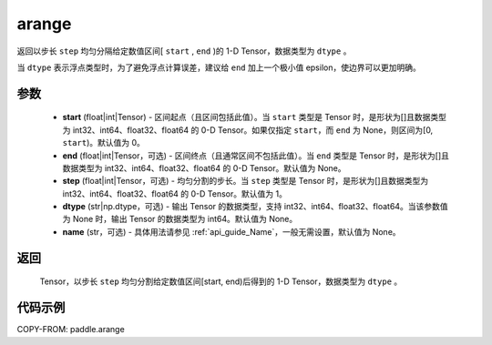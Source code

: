.. _cn_api_paddle_arange:

arange
-------------------------------

.. py:function:: paddle.arange(start=0, end=None, step=1, dtype=None, name=None)

返回以步长 ``step`` 均匀分隔给定数值区间[ ``start`` , ``end`` )的 1-D Tensor，数据类型为 ``dtype`` 。

当 ``dtype`` 表示浮点类型时，为了避免浮点计算误差，建议给 ``end`` 加上一个极小值 epsilon，使边界可以更加明确。

参数
::::::::::
        - **start** (float|int|Tensor) - 区间起点（且区间包括此值）。当 ``start`` 类型是 Tensor 时，是形状为[]且数据类型为 int32、int64、float32、float64 的 0-D Tensor。如果仅指定 ``start``，而 ``end`` 为 None，则区间为[0, ``start``)。默认值为 0。
        - **end** (float|int|Tensor，可选) - 区间终点（且通常区间不包括此值）。当 ``end`` 类型是 Tensor 时，是形状为[]且数据类型为 int32、int64、float32、float64 的 0-D Tensor。默认值为 None。
        - **step** (float|int|Tensor，可选) - 均匀分割的步长。当 ``step`` 类型是 Tensor 时，是形状为[]且数据类型为 int32、int64、float32、float64 的 0-D Tensor。默认值为 1。
        - **dtype** (str|np.dtype，可选) - 输出 Tensor 的数据类型，支持 int32、int64、float32、float64。当该参数值为 None 时，输出 Tensor 的数据类型为 int64。默认值为 None。
        - **name** (str，可选) - 具体用法请参见 :ref:`api_guide_Name`，一般无需设置，默认值为 None。

返回
::::::::::
        Tensor，以步长 ``step`` 均匀分割给定数值区间[start, end)后得到的 1-D Tensor，数据类型为 ``dtype`` 。


代码示例
::::::::::

COPY-FROM: paddle.arange
